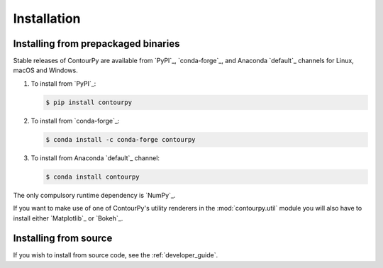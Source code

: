 Installation
============

Installing from prepackaged binaries
------------------------------------

Stable releases of ContourPy are available from `PyPI`_, `conda-forge`_, and Anaconda
`default`_ channels for Linux, macOS and Windows.

#. To install from `PyPI`_:

   .. code-block:: bash

      $ pip install contourpy

#. To install from `conda-forge`_:

   .. code-block:: bash

      $ conda install -c conda-forge contourpy

#. To install from Anaconda `default`_ channel:

   .. code-block:: bash

      $ conda install contourpy

The only compulsory runtime dependency is `NumPy`_.

If you want to make use of one of ContourPy's utility renderers in the :mod:`contourpy.util` module
you will also have to install either `Matplotlib`_ or `Bokeh`_.

Installing from source
----------------------

If you wish to install from source code, see the :ref:`developer_guide`.
